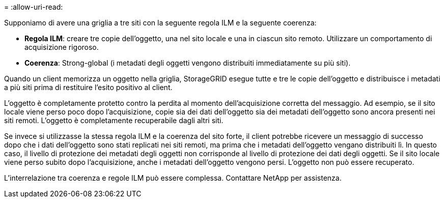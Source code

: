 = 
:allow-uri-read: 


Supponiamo di avere una griglia a tre siti con la seguente regola ILM e la seguente coerenza:

* *Regola ILM*: creare tre copie dell'oggetto, una nel sito locale e una in ciascun sito remoto.  Utilizzare un comportamento di acquisizione rigoroso.
* *Coerenza*: Strong-global (i metadati degli oggetti vengono distribuiti immediatamente su più siti).


Quando un client memorizza un oggetto nella griglia, StorageGRID esegue tutte e tre le copie dell'oggetto e distribuisce i metadati a più siti prima di restituire l'esito positivo al client.

L'oggetto è completamente protetto contro la perdita al momento dell'acquisizione corretta del messaggio.  Ad esempio, se il sito locale viene perso poco dopo l'acquisizione, copie sia dei dati dell'oggetto sia dei metadati dell'oggetto sono ancora presenti nei siti remoti.  L'oggetto è completamente recuperabile dagli altri siti.

Se invece si utilizzasse la stessa regola ILM e la coerenza del sito forte, il client potrebbe ricevere un messaggio di successo dopo che i dati dell'oggetto sono stati replicati nei siti remoti, ma prima che i metadati dell'oggetto vengano distribuiti lì.  In questo caso, il livello di protezione dei metadati degli oggetti non corrisponde al livello di protezione dei dati degli oggetti.  Se il sito locale viene perso subito dopo l'acquisizione, anche i metadati dell'oggetto vengono persi.  L'oggetto non può essere recuperato.

L'interrelazione tra coerenza e regole ILM può essere complessa. Contattare NetApp per assistenza.
